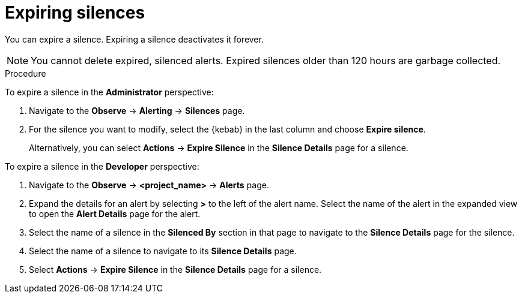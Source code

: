 // Module included in the following assemblies:
//
// * observability/monitoring/managing-alerts.adoc

:_mod-docs-content-type: PROCEDURE
[id="expiring-silences_{context}"]
= Expiring silences

You can expire a silence. Expiring a silence deactivates it forever.

[NOTE]
====
You cannot delete expired, silenced alerts.
Expired silences older than 120 hours are garbage collected.
====

.Procedure

To expire a silence in the *Administrator* perspective:

. Navigate to the *Observe* -> *Alerting* -> *Silences* page.

. For the silence you want to modify, select the {kebab} in the last column and choose *Expire silence*.
+
Alternatively, you can select *Actions* -> *Expire Silence* in the *Silence Details* page for a silence.

To expire a silence in the *Developer* perspective:

. Navigate to the *Observe* -> *<project_name>* -> *Alerts* page.

. Expand the details for an alert by selecting *>* to the left of the alert name. Select the name of the alert in the expanded view to open the *Alert Details* page for the alert.

. Select the name of a silence in the *Silenced By* section in that page to navigate to the *Silence Details* page for the silence.

. Select the name of a silence to navigate to its *Silence Details* page.

. Select *Actions* -> *Expire Silence* in the *Silence Details* page for a silence.

